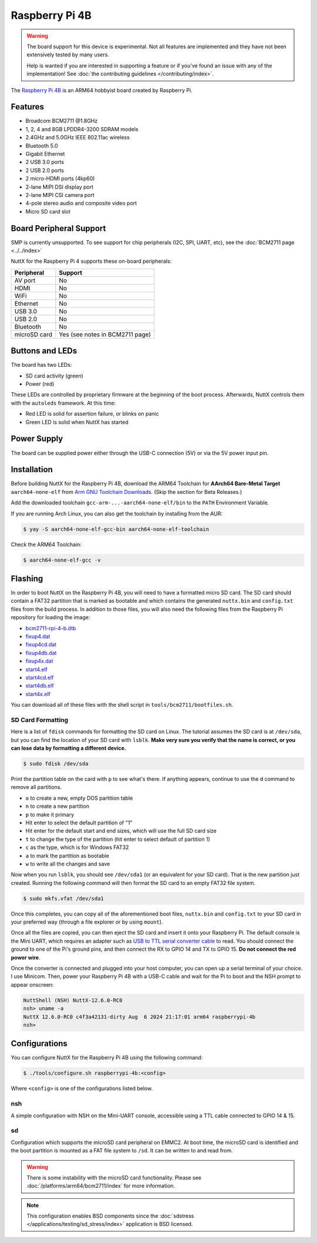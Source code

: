 ===============
Raspberry Pi 4B
===============

.. tags:: arch:arm64, chip:bcm2711, vendor:raspberry-pi, experimental

.. warning::

   The board support for this device is experimental. Not all features are
   implemented and they have not been extensively tested by many users.

   Help is wanted if you are interested in supporting a feature or if you've
   found an issue with any of the implementation! See :doc:`the contributing
   guidelines </contributing/index>`.

The `Raspberry Pi 4B <https://www.raspberrypi.com/products/raspberry-pi-4-model-b/specifications/>`_ is an ARM64
hobbyist board created by Raspberry Pi.

.. figure:: raspberrypi-4b.png
   :figwidth: 70%
   :align: center
   :alt: Raspberry Pi 4B board

Features
========

- Broadcom BCM2711 @1.8GHz
- 1, 2, 4 and 8GB LPDDR4-3200 SDRAM models
- 2.4GHz and 5.0GHz IEEE 802.11ac wireless
- Bluetooth 5.0
- Gigabit Ethernet
- 2 USB 3.0 ports
- 2 USB 2.0 ports
- 2 micro-HDMI ports (4kp60)
- 2-lane MIPI DSI display port
- 2-lane MIPI CSI camera port
- 4-pole stereo audio and composite video port
- Micro SD card slot

Board Peripheral Support
========================

SMP is currently unsupported. To see support for chip peripherals (I2C, SPI,
UART, etc), see the :doc:`BCM2711 page <../../index>`

NuttX for the Raspberry Pi 4 supports these on-board peripherals:

======================== =======
Peripheral               Support
======================== =======
AV port                  No
HDMI                     No
WiFi                     No
Ethernet                 No
USB 3.0                  No
USB 2.0                  No
Bluetooth                No
microSD card             Yes (see notes in BCM2711 page)
======================== =======

Buttons and LEDs
================

The board has two LEDs:

* SD card activity (green)
* Power (red)

These LEDs are controlled by proprietary firmware at the beginning of the boot
process. Afterwards, NuttX controls them with the ``autoleds`` framework. At
this time:

* Red LED is solid for assertion failure, or blinks on panic
* Green LED is solid when NuttX has started

Power Supply
============

The board can be supplied power either through the USB-C connection (5V) or via
the 5V power input pin.

Installation
============

Before building NuttX for the Raspberry Pi 4B, download the ARM64 Toolchain for
**AArch64 Bare-Metal Target** ``aarch64-none-elf`` from
`Arm GNU Toolchain Downloads <https://developer.arm.com/downloads/-/arm-gnu-toolchain-downloads>`_.
(Skip the section for Beta Releases.)

Add the downloaded toolchain ``gcc-arm-...-aarch64-none-elf/bin`` to the ``PATH`` Environment Variable.

If you are running Arch Linux, you can also get the toolchain by installing from the AUR:

.. code:: console

   $ yay -S aarch64-none-elf-gcc-bin aarch64-none-elf-toolchain

Check the ARM64 Toolchain:

.. code:: console

    $ aarch64-none-elf-gcc -v

Flashing
========

In order to boot NuttX on the Raspberry Pi 4B, you will need to have a formatted micro SD card. The SD card should
contain a FAT32 partition that is marked as bootable and which contains the generated ``nuttx.bin`` and ``config.txt``
files from the build process. In addition to those files, you will also need the following files from the Raspberry Pi
repository for loading the image:

- `bcm2711-rpi-4-b.dtb <https://github.com/raspberrypi/firmware/blob/stable/boot/bcm2711-rpi-4-b.dtb>`_
- `fixup4.dat <https://github.com/raspberrypi/firmware/blob/stable/boot/fixup4.dat>`_
- `fixup4cd.dat <https://github.com/raspberrypi/firmware/blob/stable/boot/fixup4cd.dat>`_
- `fixup4db.dat <https://github.com/raspberrypi/firmware/blob/stable/boot/fixup4db.dat>`_
- `fixup4x.dat <https://github.com/raspberrypi/firmware/blob/stable/boot/fixup4x.dat>`_
- `start4.elf <https://github.com/raspberrypi/firmware/blob/stable/boot/start4.elf>`_
- `start4cd.elf <https://github.com/raspberrypi/firmware/blob/stable/boot/start4cd.elf>`_
- `start4db.elf <https://github.com/raspberrypi/firmware/blob/stable/boot/start4db.elf>`_
- `start4x.elf <https://github.com/raspberrypi/firmware/blob/stable/boot/start4x.elf>`_

You can download all of these files with the shell script in ``tools/bcm2711/bootfiles.sh``.

SD Card Formatting
------------------

Here is a list of ``fdisk`` commands for formatting the SD card on Linux. The tutorial assumes the SD card is at
``/dev/sda``, but you can find the location of your SD card with ``lsblk``. **Make very sure you verify that the name is
correct, or you can lose data by formatting a different device.**

.. code:: console

   $ sudo fdisk /dev/sda

Print the partition table on the card with ``p`` to see what's there. If anything appears, continue to use the ``d``
command to remove all partitions.

- ``o`` to create a new, empty DOS partition table
- ``n`` to create a new partition
- ``p`` to make it primary
- Hit enter to select the default partition of "1"
- Hit enter for the default start and end sizes, which will use the full SD card size
- ``t`` to change the type of the partition (hit enter to select default of partition 1)
- ``c`` as the type, which is for Windows FAT32
- ``a`` to mark the partition as bootable
- ``w`` to write all the changes and save

Now when you run ``lsblk``, you should see ``/dev/sda1`` (or an equivalent for your SD card). That is the new partition
just created. Running the following command will then format the SD card to an empty FAT32 file system.

.. code:: console

   $ sudo mkfs.vfat /dev/sda1

Once this completes, you can copy all of the aforementioned boot files, ``nuttx.bin`` and ``config.txt`` to your SD card
in your preferred way (through a file explorer or by using ``mount``).

Once all the files are copied, you can then eject the SD card and insert it onto your Raspberry Pi. The default console
is the Mini UART, which requires an adapter such as `USB to TTL serial converter cable
<https://www.adafruit.com/product/954>`_ to read. You should connect the ground to one of the Pi's ground pins, and then
connect the RX to GPIO 14 and TX to GPIO 15. **Do not connect the red power wire**.

Once the converter is connected and plugged into your host computer, you can open up a serial terminal of your choice. I
use Minicom. Then, power your Raspberry Pi 4B with a USB-C cable and wait for the Pi to boot and the NSH prompt to
appear onscreen:

.. code:: console

    NuttShell (NSH) NuttX-12.6.0-RC0
    nsh> uname -a
    NuttX 12.6.0-RC0 c4f3a42131-dirty Aug  6 2024 21:17:01 arm64 raspberrypi-4b
    nsh>

Configurations
==============

You can configure NuttX for the Raspberry Pi 4B using the following command:

.. code:: console

   $ ./tools/configure.sh raspberrypi-4b:<config>

Where ``<config>`` is one of the configurations listed below.

nsh
---

A simple configuration with NSH on the Mini-UART console, accessible using a TTL
cable connected to GPIO 14 & 15.

sd
--

Configuration which supports the microSD card peripheral on EMMC2. At boot time,
the microSD card is identified and the boot partition is mounted as a FAT file
system to ``/sd``. It can be written to and read from.

.. warning::

   There is some instability with the microSD card functionality. Please see
   :doc:`/platforms/arm64/bcm2711/index` for more information.

.. note::

   This configuration enables BSD components since the :doc:`sdstress
   </applications/testing/sd_stress/index>` application is BSD licensed.
